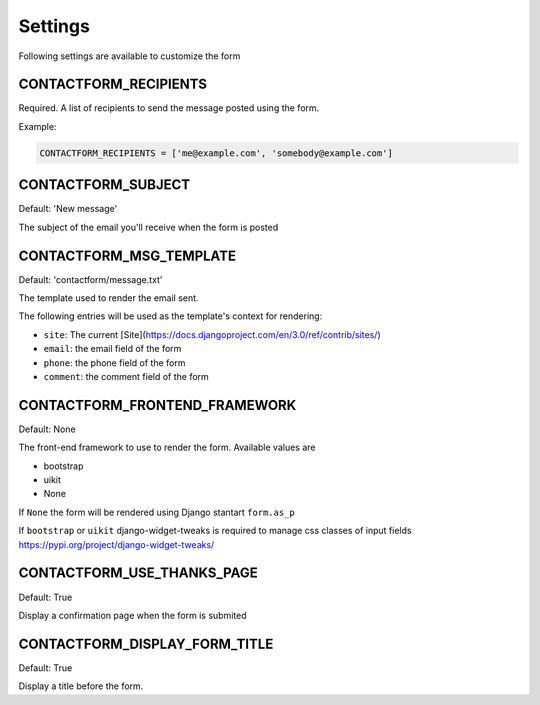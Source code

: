 ========
Settings
========

Following settings are available to customize the form

CONTACTFORM_RECIPIENTS
----------------------

Required. A list of recipients to send the message posted using the form.

Example:

.. code-block:: python

    CONTACTFORM_RECIPIENTS = ['me@example.com', 'somebody@example.com']

CONTACTFORM_SUBJECT
-------------------

Default: 'New message'

The subject of the email you'll receive when the form is posted

CONTACTFORM_MSG_TEMPLATE
------------------------

Default: 'contactform/message.txt'

The template used to render the email sent.

The following entries will be used as the template's context for rendering:

* ``site``: The current [Site](https://docs.djangoproject.com/en/3.0/ref/contrib/sites/)
* ``email``: the email field of the form
* ``phone``: the phone field of the form
* ``comment``: the comment field of the form


CONTACTFORM_FRONTEND_FRAMEWORK
------------------------------

Default: None

The front-end framework to use to render the form. Available values are

* bootstrap
* uikit
* None

If ``None`` the form will be rendered using Django stantart ``form.as_p``

If ``bootstrap`` or ``uikit`` django-widget-tweaks is required to manage css classes of input fields https://pypi.org/project/django-widget-tweaks/

CONTACTFORM_USE_THANKS_PAGE
---------------------------

Default: True

Display a confirmation page when the form is submited

CONTACTFORM_DISPLAY_FORM_TITLE
------------------------------

Default: True

Display a title before the form.
